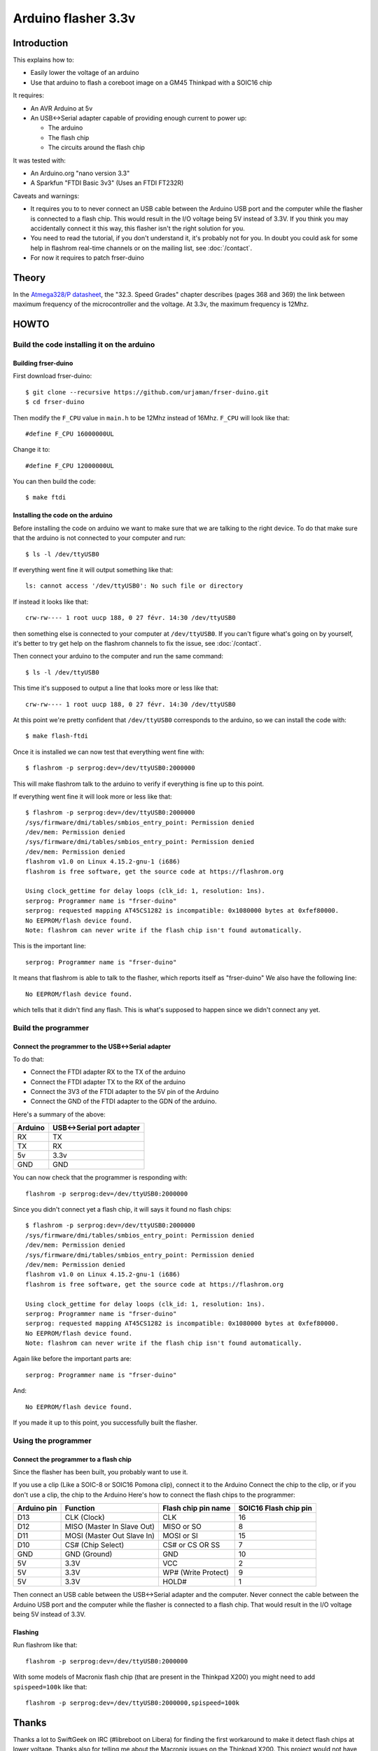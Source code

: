 ====================
Arduino flasher 3.3v
====================

Introduction
============

This explains how to:

* Easily lower the voltage of an arduino
* Use that arduino to flash a coreboot image on a GM45 Thinkpad with a SOIC16 chip

It requires:

* An AVR Arduino at 5v
* An USB<->Serial adapter capable of providing enough current to power up:

  * The arduino
  * The flash chip
  * The circuits around the flash chip

It was tested with:

* An Arduino.org "nano version 3.3"
* A Sparkfun "FTDI Basic 3v3" (Uses an FTDI FT232R)

Caveats and warnings:

* It requires you to to never connect an USB cable between the Arduino USB port and the computer while the flasher is connected to a flash chip.
  This would result in the I/O voltage being 5V instead of 3.3V. If you think you may accidentally connect it this way, this flasher isn't the right solution for you.
* You need to read the tutorial, if you don't understand it, it's probably not for you. In doubt you could ask for some help in flashrom real-time channels
  or on the mailing list, see :doc:`/contact`.
* For now it requires to patch frser-duino

Theory
========

In the `Atmega328/P datasheet <https://web.archive.org/web/20181004225154/ww1.microchip.com/downloads/en/DeviceDoc/Atmel-42735-8-bit-AVR-Microcontroller-ATmega328-328P_Datasheet.pdf>`_,
the "32.3. Speed Grades" chapter describes (pages 368 and 369) the link between maximum frequency of the microcontroller and the voltage. At 3.3v, the maximum frequency is 12Mhz.

HOWTO
========

Build the code installing it on the arduino
-------------------------------------------

Building frser-duino
^^^^^^^^^^^^^^^^^^^^

First download frser-duino::

  $ git clone --recursive https://github.com/urjaman/frser-duino.git
  $ cd frser-duino

Then modify the ``F_CPU`` value in ``main.h`` to be 12Mhz instead of 16Mhz. ``F_CPU`` will look like that::

  #define F_CPU 16000000UL

Change it to::

  #define F_CPU 12000000UL

You can then build the code::

  $ make ftdi

Installing the code on the arduino
^^^^^^^^^^^^^^^^^^^^^^^^^^^^^^^^^^

Before installing the code on arduino we want to make sure that we are talking to the right device.
To do that make sure that the arduino is not connected to your computer and run::

  $ ls -l /dev/ttyUSB0

If everything went fine it will output something like that::

  ls: cannot access '/dev/ttyUSB0': No such file or directory

If instead it looks like that::

  crw-rw---- 1 root uucp 188, 0 27 févr. 14:30 /dev/ttyUSB0

then something else is connected to your computer at ``/dev/ttyUSB0``. If you can't figure what's going on by yourself,
it's better to try get help on the flashrom channels to fix the issue, see :doc:`/contact`.

Then connect your arduino to the computer and run the same command::

  $ ls -l /dev/ttyUSB0

This time it's supposed to output a line that looks more or less like that::

  crw-rw---- 1 root uucp 188, 0 27 févr. 14:30 /dev/ttyUSB0

At this point we're pretty confident that ``/dev/ttyUSB0`` corresponds to the arduino, so we can install the code with::

  $ make flash-ftdi

Once it is installed we can now test that everything went fine with::

  $ flashrom -p serprog:dev=/dev/ttyUSB0:2000000

This will make flashrom talk to the arduino to verify if everything is fine up to this point.

If everything went fine it will look more or less like that::

  $ flashrom -p serprog:dev=/dev/ttyUSB0:2000000
  /sys/firmware/dmi/tables/smbios_entry_point: Permission denied
  /dev/mem: Permission denied
  /sys/firmware/dmi/tables/smbios_entry_point: Permission denied
  /dev/mem: Permission denied
  flashrom v1.0 on Linux 4.15.2-gnu-1 (i686)
  flashrom is free software, get the source code at https://flashrom.org

  Using clock_gettime for delay loops (clk_id: 1, resolution: 1ns).
  serprog: Programmer name is "frser-duino"
  serprog: requested mapping AT45CS1282 is incompatible: 0x1080000 bytes at 0xfef80000.
  No EEPROM/flash device found.
  Note: flashrom can never write if the flash chip isn't found automatically.

This is the important line::

  serprog: Programmer name is "frser-duino"

It means that flashrom is able to talk to the flasher, which reports itself as "frser-duino" We also have the following line::

  No EEPROM/flash device found.

which tells that it didn't find any flash. This is what's supposed to happen since we didn't connect any yet.

Build the programmer
--------------------

Connect the programmer to the USB<->Serial adapter
^^^^^^^^^^^^^^^^^^^^^^^^^^^^^^^^^^^^^^^^^^^^^^^^^^

To do that:

* Connect the FTDI adapter RX to the TX of the arduino
* Connect the FTDI adapter TX to the RX of the arduino
* Connect the 3V3 of the FTDI adapter to the 5V pin of the Arduino
* Connect the GND of the FTDI adapter to the GDN of the arduino.

Here's a summary of the above:

======== =========================
Arduino	 USB<->Serial port adapter
======== =========================
RX	 TX
TX	 RX
5v	 3.3v
GND	 GND
======== =========================

You can now check that the programmer is responding with::

  flashrom -p serprog:dev=/dev/ttyUSB0:2000000

Since you didn't connect yet a flash chip, it will says it found no flash chips::

  $ flashrom -p serprog:dev=/dev/ttyUSB0:2000000
  /sys/firmware/dmi/tables/smbios_entry_point: Permission denied
  /dev/mem: Permission denied
  /sys/firmware/dmi/tables/smbios_entry_point: Permission denied
  /dev/mem: Permission denied
  flashrom v1.0 on Linux 4.15.2-gnu-1 (i686)
  flashrom is free software, get the source code at https://flashrom.org

  Using clock_gettime for delay loops (clk_id: 1, resolution: 1ns).
  serprog: Programmer name is "frser-duino"
  serprog: requested mapping AT45CS1282 is incompatible: 0x1080000 bytes at 0xfef80000.
  No EEPROM/flash device found.
  Note: flashrom can never write if the flash chip isn't found automatically.

Again like before the important parts are::

  serprog: Programmer name is "frser-duino"

And::

  No EEPROM/flash device found.

If you made it up to this point, you successfully built the flasher.

Using the programmer
--------------------

Connect the programmer to a flash chip
^^^^^^^^^^^^^^^^^^^^^^^^^^^^^^^^^^^^^^

Since the flasher has been built, you probably want to use it.

If you use a clip (Like a SOIC-8 or SOIC16 Pomona clip), connect it to the Arduino
Connect the chip to the clip, or if you don't use a clip, the chip to the Arduino
Here's how to connect the flash chips to the programmer:

===========	==========================	===================	=====================
Arduino pin	Function			Flash chip pin name	SOIC16 Flash chip pin
===========	==========================	===================	=====================
D13		CLK (Clock)			CLK			16
D12		MISO (Master In Slave Out)	MISO or SO		8
D11		MOSI (Master Out Slave In)	MOSI or SI		15
D10		CS# (Chip Select)		CS# or CS OR SS		7
GND		GND (Ground)			GND			10
5V		3.3V				VCC			2
5V		3.3V				WP# (Write Protect)	9
5V		3.3V				HOLD#			1
===========	==========================	===================	=====================

Then connect an USB cable between the USB<->Serial adapter and the computer.
Never connect the cable between the Arduino USB port and the computer while the flasher is connected to a flash chip.
That would result in the I/O voltage being 5V instead of 3.3V.

Flashing
^^^^^^^^

Run flashrom like that::

  flashrom -p serprog:dev=/dev/ttyUSB0:2000000

With some models of Macronix flash chip (that are present in the Thinkpad X200) you might need to add ``spispeed=100k`` like that::

  flashrom -p serprog:dev=/dev/ttyUSB0:2000000,spispeed=100k

Thanks
========

Thanks a lot to SwiftGeek on IRC (#libreboot on Libera) for finding the first workaround to make it detect flash chips at lower voltage.
Thanks also for telling me about the Macronix issues on the Thinkpad X200. This project would not have been possible without that.

Page license
============

This page is available under the following licenses:

* `CC-BY-SA 3.0 <https://creativecommons.org/licenses/by-sa/3.0/legalcode>`_
* `CC-BY-SA 4.0 <https://creativecommons.org/licenses/by-sa/4.0/legalcode>`_ or later
* `GFDL 1.3 <https://www.gnu.org/licenses/fdl-1.3.txt>`_ or later
